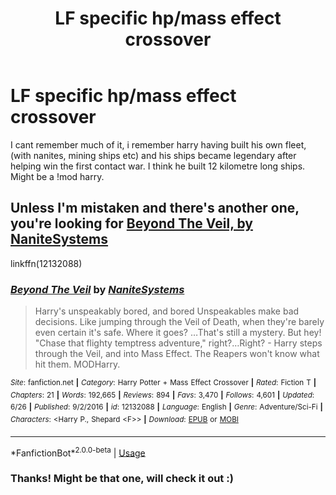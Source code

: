 #+TITLE: LF specific hp/mass effect crossover

* LF specific hp/mass effect crossover
:PROPERTIES:
:Author: luminphoenix
:Score: 6
:DateUnix: 1536164601.0
:DateShort: 2018-Sep-05
:FlairText: Request
:END:
I cant remember much of it, i remember harry having built his own fleet, (with nanites, mining ships etc) and his ships became legendary after helping win the first contact war. I think he built 12 kilometre long ships. Might be a !mod harry.


** Unless I'm mistaken and there's another one, you're looking for [[https://www.fanfiction.net/s/12132088/1/Beyond-The-Veil][Beyond The Veil, by NaniteSystems]]

linkffn(12132088)
:PROPERTIES:
:Author: mishystellar
:Score: 3
:DateUnix: 1536167232.0
:DateShort: 2018-Sep-05
:END:

*** [[https://www.fanfiction.net/s/12132088/1/][*/Beyond The Veil/*]] by [[https://www.fanfiction.net/u/8227792/NaniteSystems][/NaniteSystems/]]

#+begin_quote
  Harry's unspeakably bored, and bored Unspeakables make bad decisions. Like jumping through the Veil of Death, when they're barely even certain it's safe. Where it goes? ...That's still a mystery. But hey! "Chase that flighty temptress adventure," right?...Right? - Harry steps through the Veil, and into Mass Effect. The Reapers won't know what hit them. MODHarry.
#+end_quote

^{/Site/:} ^{fanfiction.net} ^{*|*} ^{/Category/:} ^{Harry} ^{Potter} ^{+} ^{Mass} ^{Effect} ^{Crossover} ^{*|*} ^{/Rated/:} ^{Fiction} ^{T} ^{*|*} ^{/Chapters/:} ^{21} ^{*|*} ^{/Words/:} ^{192,665} ^{*|*} ^{/Reviews/:} ^{894} ^{*|*} ^{/Favs/:} ^{3,470} ^{*|*} ^{/Follows/:} ^{4,601} ^{*|*} ^{/Updated/:} ^{6/26} ^{*|*} ^{/Published/:} ^{9/2/2016} ^{*|*} ^{/id/:} ^{12132088} ^{*|*} ^{/Language/:} ^{English} ^{*|*} ^{/Genre/:} ^{Adventure/Sci-Fi} ^{*|*} ^{/Characters/:} ^{<Harry} ^{P.,} ^{Shepard} ^{<F>>} ^{*|*} ^{/Download/:} ^{[[http://www.ff2ebook.com/old/ffn-bot/index.php?id=12132088&source=ff&filetype=epub][EPUB]]} ^{or} ^{[[http://www.ff2ebook.com/old/ffn-bot/index.php?id=12132088&source=ff&filetype=mobi][MOBI]]}

--------------

*FanfictionBot*^{2.0.0-beta} | [[https://github.com/tusing/reddit-ffn-bot/wiki/Usage][Usage]]
:PROPERTIES:
:Author: FanfictionBot
:Score: 2
:DateUnix: 1536167251.0
:DateShort: 2018-Sep-05
:END:


*** Thanks! Might be that one, will check it out :)
:PROPERTIES:
:Author: luminphoenix
:Score: 1
:DateUnix: 1536167947.0
:DateShort: 2018-Sep-05
:END:
